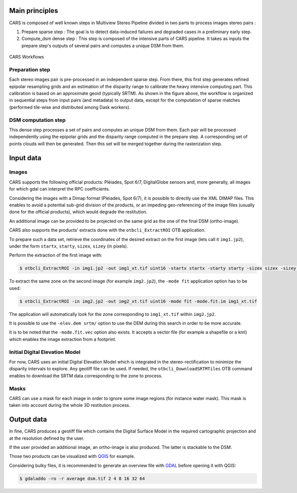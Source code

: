 Main principles
===============

CARS is composed of well known steps in Multiview Stereo Pipeline divided in two parts to process images stereo pairs :

1. Prepare sparse step : The goal is to detect data-induced failures and degraded cases in a preliminary early step.
2. Compute_dsm dense step : This step is composed of the intensive parts of CARS pipeline. It takes as inputs the prepare step's outputs of several pairs and computes a unique DSM from them.

.. figure:: images/workflow.png
    :align: center
    :alt: Cars principles

    CARS Workflows

Preparation step
----------------

Each stereo images pair is pre-processed in an independent sparse step. From there, this first step generates refined epipolar resampling grids and an estimation of the disparity range to calibrate the heavy intensive computing part. This calibration is based on an approximate geoid (typically SRTM).
As shown in the figure above, the workflow is organized in sequential steps from input pairs (and metadata) to output data, except for the computation of sparse matches (performed tile-wise and distributed among Dask workers). 

DSM computation step
--------------------

This dense step processes a set of pairs and computes an unique DSM from them. Each pair will be processed independently using the epipolar grids and the disparity range computed in the prepare step. A corresponding set of points clouds will then be generated. Then this set will be merged together during the rasterization step.

Input data
==========

Images
------
CARS supports the following official products: Pléiades, Spot 6/7, DigitalGlobe sensors and, more generally, all images for which gdal can interpret the RPC coefficients.

Considering the images with a Dimap format (Pléiades, Spot 6/7), it is possible to directly use the XML DIMAP files. This enables to avoid a potential sub-grid division of the products, or an impeding geo-referencing of the image files (usually done for the official products), which would degrade the restitution.

An additional image can be provided to be projected on the same grid as the one of the final DSM (ortho-image).

CARS also supports the products' extracts done with the ``otbcli_ExtractROI`` OTB application.

To prepare such a data set, retrieve the coordinates of the desired extract on the first image (lets call it ``img1.jp2``), under the form ``startx``, ``starty``, ``sizex``, ``sizey`` (in pixels).

Perform the extraction of the first image with:

.. code-block:: bash

    $ otbcli_ExtractROI -in img1.jp2 -out img1_xt.tif uint16 -startx startx -starty starty -sizex sizex -sizey sizey

To extract the same zone on the second image (for example ``img2.jp2``), the ``-mode fit`` application option has to be used:

.. code-block:: bash

    $ otbcli_ExtractROI -in img2.jp2 -out img2_xt.tif uint16 -mode fit -mode.fit.im img1_xt.tif

The application will automatically look for the zone corresponding to ``img1_xt.tif`` within ``img2.jp2``.

It is possible to use the ``-elev.dem srtm/`` option to use the DEM during this search in order to be more accurate.

It is to be noted that the ``-mode.fit.vec`` option also exists. It accepts a vector file (for example a shapefile or a kml) which enables the image extraction from a footprint.

Initial Digital Elevation Model
-------------------------------

For now, CARS uses an initial Digital Elevation Model which is integrated in the stereo-rectification to minimize the disparity intervals to explore. Any geotiff file can be used. If needed, the ``otbcli_DownloadSRTMTiles`` OTB command enables to download the SRTM data corresponding to the zone to process.

Masks
-----

CARS can use a mask for each image in order to ignore some image regions (for instance water mask). This mask is taken into account during the whole 3D restitution process.


Output data
===========

In fine, CARS produces a geotiff file which contains the Digital Surface Model in the required cartographic projection and at the resolution defined by the user.

If the user provided an additional image, an ortho-image is also produced. The latter is stackable to the DSM.

Those two products can be visualized with `QGIS <https://www.qgis.org/fr/site/>`_ for example.

Considering bulky files, it is recommended to generate an overview file with `GDAL <https://gdal.org/>`_ before opening it with QGIS:

.. code-block:: bash

    $ gdaladdo -ro -r average dsm.tif 2 4 8 16 32 64
